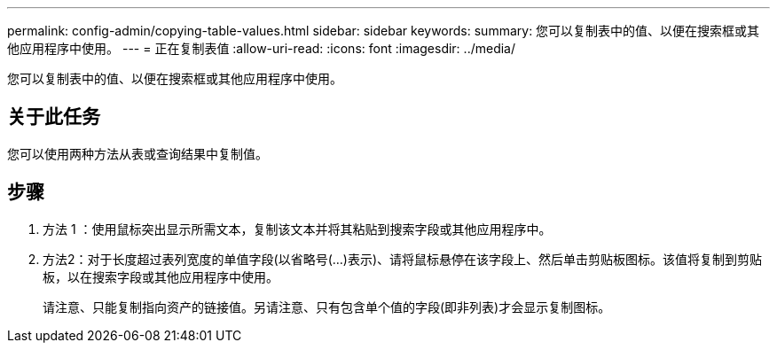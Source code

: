 ---
permalink: config-admin/copying-table-values.html 
sidebar: sidebar 
keywords:  
summary: 您可以复制表中的值、以便在搜索框或其他应用程序中使用。 
---
= 正在复制表值
:allow-uri-read: 
:icons: font
:imagesdir: ../media/


[role="lead"]
您可以复制表中的值、以便在搜索框或其他应用程序中使用。



== 关于此任务

您可以使用两种方法从表或查询结果中复制值。



== 步骤

. 方法 1 ：使用鼠标突出显示所需文本，复制该文本并将其粘贴到搜索字段或其他应用程序中。
. 方法2：对于长度超过表列宽度的单值字段(以省略号(...)表示)、请将鼠标悬停在该字段上、然后单击剪贴板图标。该值将复制到剪贴板，以在搜索字段或其他应用程序中使用。
+
请注意、只能复制指向资产的链接值。另请注意、只有包含单个值的字段(即非列表)才会显示复制图标。


